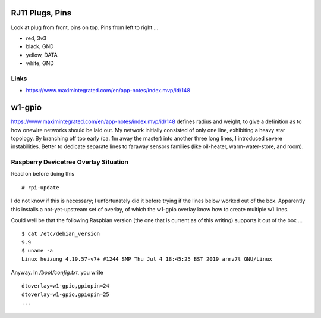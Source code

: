 RJ11 Plugs, Pins
================

Look at plug from front, pins on top. Pins from left to right ...

* red, 3v3
* black, GND
* yellow, DATA
* white, GND

Links
-----

* https://www.maximintegrated.com/en/app-notes/index.mvp/id/148

w1-gpio
=======

https://www.maximintegrated.com/en/app-notes/index.mvp/id/148 defines
radius and weight, to give a definition as to how onewire networks
should be laid out. My network initially consisted of only one line,
exhibiting a heavy star topology. By branching off too early (ca. 1m
away the master) into another three long lines, I introduced severe
instabilities. Better to dedicate separate lines to faraway sensors
families (like oil-heater, warm-water-store, and room).

Raspberry Devicetree Overlay Situation
--------------------------------------

Read on before doing this ::

   # rpi-update

I do not know if this is necessary; I unfortunately did it before
trying if the lines below worked out of the box. Apparently this
installs a not-yet-upstream set of overlay, of which the w1-gpio
overlay know how to create multiple w1 lines.

Could well be that the following Raspbian version (the one that is
current as of this writing) supports it out of the box ... ::

  $ cat /etc/debian_version 
  9.9
  $ uname -a
  Linux heizung 4.19.57-v7+ #1244 SMP Thu Jul 4 18:45:25 BST 2019 armv7l GNU/Linux

Anyway. In `/boot/config.txt`, you write ::

   dtoverlay=w1-gpio,gpiopin=24
   dtoverlay=w1-gpio,gpiopin=25
   ...
